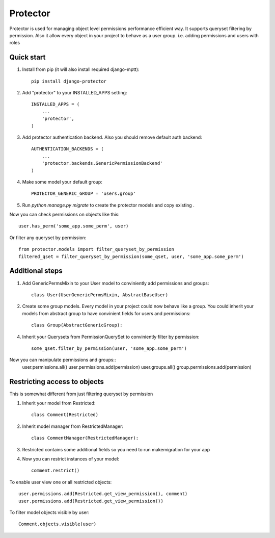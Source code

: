 =====
Protector
=====

Protector is used for managing object level permissions performance efficient way. 
It supports queryset filtering by permission. 
Also it allow every object in your project to behave as a user group. i.e. adding permissions and users with roles

Quick start
-----------

1. Install from pip (it will also install required django-mptt)::

    pip install django-protector

2. Add "protector" to your INSTALLED_APPS setting::

    INSTALLED_APPS = (
        ...
        'protector',
    )

3. Add protector authentication backend. Also you should remove default auth backend::

    AUTHENTICATION_BACKENDS = (
        ...
        'protector.backends.GenericPermissionBackend'
    )

4. Make some model your default group::

    PROTECTOR_GENERIC_GROUP = 'users.group'

5. Run `python manage.py migrate` to create the protector models and copy existing .

Now you can check permissions on objects like this::
    
    user.has_perm('some_app.some_perm', user)

Or filter any queryset by permission::

    from protector.models import filter_queryset_by_permission
    filtered_qset = filter_queryset_by_permission(some_qset, user, 'some_app.some_perm')

Additional steps
----------------

1. Add GenericPermsMixin to your User model to conviniently add permissions and groups::

    class User(UserGenericPermsMixin, AbstractBaseUser)

2. Create some group models. Every model in your project could now behave like a group. You could inherit your models from abstract group to have convinient fields for users and permissions::

    class Group(AbstractGenericGroup):

4. Inherit your Querysets from PermissionQuerySet to conviniently filter by permission::
    
    some_qset.filter_by_permission(user, 'some_app.some_perm')

Now you can manipulate permissions and groups::
    user.permissions.all()
    user.permissions.add(permission)
    user.groups.all()
    group.permissions.add(permission)


Restricting access to objects
-----------------------------

This is somewhat different from just filtering queryset by permission

1. Inherit your model from Restricted::

    class Comment(Restricted)

2. Inherit model manager from RestrictedManager::

    class CommentManager(RestrictedManager):

3. Restricted contains some additional fields so you need to run makemigration for your app

4. Now you can restrict instances of your model::
    
    comment.restrict()

To enable user view one or all restricted objects::
    
    user.permissions.add(Restricted.get_view_permission(), comment)
    user.permissions.add(Restricted.get_view_permission())

To filter model objects visible by user::
    
    Comment.objects.visible(user)
